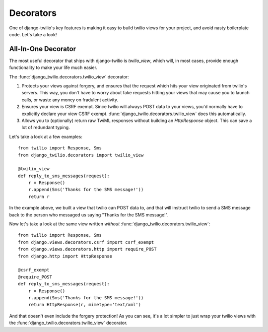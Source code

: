 Decorators
==========

One of django-twilio's key features is making it easy to build twilio views for
your project, and avoid nasty boilerplate code. Let's take a look!


All-In-One Decorator
--------------------

The most useful decorator that ships with django-twilio is `twilio_view`, which
will, in most cases, provide enough functionality to make your life much
easier.

The :func:`django_twilio.decorators.twilio_view` decorator:

1. Protects your views against forgery, and ensures that the request which hits
   your view originated from twilio's servers. This way, you don't have to
   worry about fake requests hitting your views that may cause you to launch
   calls, or waste any money on fradulent activity.

2. Ensures your view is CSRF exempt. Since twilio will always POST data to your
   views, you'd normally have to explicitly declare your view CSRF exempt.
   :func:`django_twilio.decorators.twilio_view` does this automatically.

3. Allows you to (optionally) return raw TwiML responses without building an
   `HttpResponse` object. This can save a lot of redundant typing.

Let's take a look at a few examples::

    from twilio import Response, Sms
    from django_twilio.decorators import twilio_view

    @twilio_view
    def reply_to_sms_messages(request):
        r = Response()
        r.append(Sms('Thanks for the SMS message!'))
        return r

In the example above, we built a view that twilio can POST data to, and that
will instruct twilio to send a SMS message back to the person who messaged us
saying "Thanks for the SMS message!".

Now let's take a look at the same view written *without*
:func:`django_twilio.decorators.twilio_view`::

    from twilio import Response, Sms
    from django.views.decorators.csrf import csrf_exempt
    from django.views.decorators.http import require_POST
    from django.http import HttpResponse

    @csrf_exempt
    @require_POST
    def reply_to_sms_messages(request):
        r = Response()
        r.append(Sms('Thanks for the SMS message!'))
        return HttpResponse(r, mimetype='text/xml')

And that doesn't even include the forgery protection! As you can see, it's
a lot simpler to just wrap your twilio views with the
:func:`django_twilio.decorators.twilio_view` decorator.
